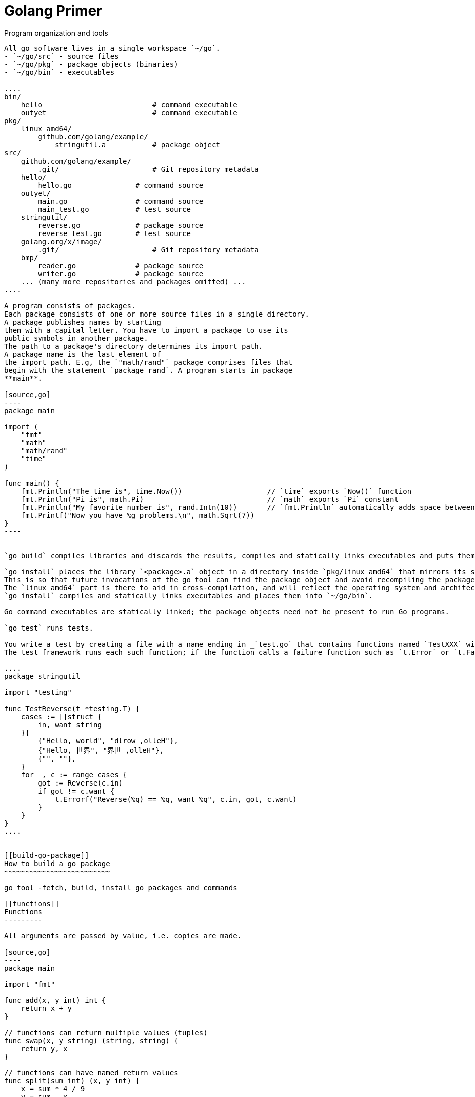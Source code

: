 = Golang Primer
:toc:
:toc-placement!:

toc::[]

[[program-organization]]
Program organization and tools
--------------------

All go software lives in a single workspace `~/go`.
- `~/go/src` - source files
- `~/go/pkg` - package objects (binaries)
- `~/go/bin` - executables

....
bin/
    hello                          # command executable
    outyet                         # command executable
pkg/
    linux_amd64/
        github.com/golang/example/
            stringutil.a           # package object
src/
    github.com/golang/example/
        .git/                      # Git repository metadata
    hello/
        hello.go               # command source
    outyet/
        main.go                # command source
        main_test.go           # test source
    stringutil/
        reverse.go             # package source
        reverse_test.go        # test source
    golang.org/x/image/
        .git/                      # Git repository metadata
    bmp/
        reader.go              # package source
        writer.go              # package source
    ... (many more repositories and packages omitted) ...
....

A program consists of packages.
Each package consists of one or more source files in a single directory.
A package publishes names by starting
them with a capital letter. You have to import a package to use its
public symbols in another package.
The path to a package's directory determines its import path.
A package name is the last element of
the import path. E.g, the `"math/rand"` package comprises files that
begin with the statement `package rand`. A program starts in package
**main**.

[source,go]
----
package main

import (
    "fmt"
    "math"
    "math/rand"
    "time"
)

func main() {
    fmt.Println("The time is", time.Now())                    // `time` exports `Now()` function
    fmt.Println("Pi is", math.Pi)                             // `math` exports `Pi` constant
    fmt.Println("My favorite number is", rand.Intn(10))       // `fmt.Println` automatically adds space between arguments
    fmt.Printf("Now you have %g problems.\n", math.Sqrt(7))
}
----


`go build` compiles libraries and discards the results, compiles and statically links executables and puts them in the package directory.

`go install` places the library `<package>.a` object in a directory inside `pkg/linux_amd64` that mirrors its source directory.
This is so that future invocations of the go tool can find the package object and avoid recompiling the package unnecessarily.
The `linux_amd64` part is there to aid in cross-compilation, and will reflect the operating system and architecture of your system.
`go install` compiles and statically links executables and places them into `~/go/bin`.

Go command executables are statically linked; the package objects need not be present to run Go programs.

`go test` runs tests.

You write a test by creating a file with a name ending in _`test.go` that contains functions named `TestXXX` with signature `func (t *testing.T)`.
The test framework runs each such function; if the function calls a failure function such as `t.Error` or `t.Fail`, the test is considered to have failed.

....
package stringutil

import "testing"

func TestReverse(t *testing.T) {
    cases := []struct {
        in, want string
    }{
        {"Hello, world", "dlrow ,olleH"},
        {"Hello, 世界", "界世 ,olleH"},
        {"", ""},
    }
    for _, c := range cases {
        got := Reverse(c.in)
        if got != c.want {
            t.Errorf("Reverse(%q) == %q, want %q", c.in, got, c.want)
        }
    }
}
....


[[build-go-package]]
How to build a go package
~~~~~~~~~~~~~~~~~~~~~~~~~

go tool -fetch, build, install go packages and commands

[[functions]]
Functions
---------

All arguments are passed by value, i.e. copies are made.

[source,go]
----
package main

import "fmt"

func add(x, y int) int {
    return x + y
}

// functions can return multiple values (tuples)
func swap(x, y string) (string, string) {
    return y, x
}

// functions can have named return values
func split(sum int) (x, y int) {
    x = sum * 4 / 9
    y = sum - x
    return
}

func main() {
    fmt.Println(add(42, 13))
    fmt.Println(swap("world", "hello"))
    fmt.Println(split(17))
}
----

Functions are first-class objects. Functions may be used as function
arguments and return values.

[source,go]
----
package main

import (
    "fmt"
    "math"
)

func compute(fn func(float64, float64) float64) float64 {
    return fn(3, 4)
}

func main() {
    hypot := func(x, y float64) float64 {
        return math.Sqrt(x*x + y*y)
    }
    fmt.Println(hypot(5, 12))      // 13

    fmt.Println(compute(hypot))    // 5
    fmt.Println(compute(math.Pow)) // 81
}
----

Functions are closures

[source,go]
----
func adder() func(int) int {
    sum := 0
    return func(x int) int {
        sum += x
        return sum
    }
}
----

[[variables-and-constants]]
Variables and constants
-----------------------

[source,go]
----
package main

import (
    "fmt"
    "math/cmplx"
)

// Numeric constants are high-precision values. Can store a number of arbitrary size.
const Pi = 3.14

// variables without initializers
var ok bool // same as `var ok = false` and `var ok bool = false`.
var sunny, foggy bool

// variables with initializers
var x int = 1
var y, z int = 2, 3

// variable and constant declarations may be "factored" into `var` and `const` blocks respectively.
var (
    ToBe   bool       = false
    MaxInt uint64     = 1<<64 - 1
    c      complex128 = cmplx.Sqrt(-5 + 12i)
)

func main() {
    var f, n = false, "no!" // if initializers are present type can be deduced
    var i int // implicitly initialized to type's default value
    j := 3; // same as `var j = 3`, only allowed in function scope.
    const k = 4
    fmt.Println(f, n, i, j, k)
    fmt.Printf("Type: %T Value: %v\n", ToBe, ToBe)

    var s string
    fmt.Printf("%q\n", s)
}
----

[[types]]
Types
-----

Go's basic types are

....
bool (true - false)

string

int  int8  int16  int32  int64
uint uint8 uint16 uint32 uint64 uintptr

byte // alias for uint8

rune // alias for int32
     // represents a Unicode code point

float32 float64

complex64 complex128
....

The `int`, `uint`, and `uintptr` types are usually 32 bits wide on
32-bit systems and 64 bits wide on 64-bit systems. When you need an
integer value you should use `int` unless you have a specific reason to
use a sized or unsigned integer type.

[[types-default-values]]
Types default values
~~~~~~~~~~~~~~~~~~~~

* `0` for numeric types
* `false` for the boolean type
* `""` (the empty string) for strings

[[type-conversions]]
Type conversions
~~~~~~~~~~~~~~~~

All type conversions are explicit.

[source,go]
----
package main

import "fmt"

func main() {
    var i = 42 // type is deduced depending on the precision of the initializer constant
    var f = float64(i)
    var u = uint(f)
    fmt.Println(i, f, u)
}
----

[[loops]]
Loops
-----

Regular `for` loop

[source,go]
----
for i := 0; i < 10; i++ {
    // do something
}
----

Regular `while` loop

[source,go]
----
i := 1
for i < 10 {
    // do something
    i += i
}
----

Infinite loop

[source,go]
----
for {
}
----

[[branches-if-else-switch-defer]]
Branches (`if-else`, `switch`, `defer`)
----------------------------------------

Here is a typical branch (`else` clause is optional)

....
if x < 0 {
    // do something
} else {
    // do something else
}
....

`if` can initiaze variables before condition evaluation

[source,go]
----
func pow(x, n, lim float64) float64 {
    if v := math.Pow(x, n); v < lim {
        return v
    } else {
        fmt.Printf("%g >= %g\n", v, lim)
    }
    // can't use v here, though
    return lim
}
----

A `switch` statement is a compact `if - else` alternative. It runs the
first case whose value is equal to the condition expression. Works with
different types and arbitrary expressions, does NOT fall through. Can
have short initializer before condition expression. Evaluates `case`
expressions lazily.

[source,go]
----
package main

import (
    "fmt"
    "runtime"
)

func main() {
    fmt.Print("Go runs on ")
    switch os := runtime.GOOS; os {
    case "darwin":
        fmt.Println("OS X.")
    case "linux":
        fmt.Println("Linux.")
    default:
        // freebsd, openbsd,
        // plan9, windows...
        fmt.Printf("%s.", os)
    }
}
----

Switch without a condition is the same as `switch true`. A clean way to
write long if-then-else chains.

[source,go]
----
package main

import (
    "fmt"
    "time"
)

func main() {
    t := time.Now()
    switch {
    case t.Hour() < 12:
        fmt.Println("Good morning!")
    case t.Hour() < 17:
        fmt.Println("Good afternoon.")
    default:
        fmt.Println("Good evening.")
    }
}
----

A `defer` statement defers the execution of a function until the
surrounding function returns. The deferred call's arguments are
evaluated immediately, but the function call is not executed until the
surrounding function returns.

Deferred function calls are pushed onto a stack. When a function
returns, its deferred calls are executed in last-in-first-out order.

[source,go]
----
package main

import "fmt"

func main() {
    fmt.Println("counting")

    for i := 0; i < 3; i++ {
        defer fmt.Println(i)
    }

    fmt.Println("done")
}

// outputs:
// counting
// done
// 2
// 1
// 0
----

[[pointers]]
Pointers
--------

A pointer holds the memory address of a value. The type `*T` is a
pointer to a `T` value. Its zero value is `nil`.

[source,go]
----
var p *int
----

The `&` operator generates a pointer to its operand.

[source,go]
----
i := 42
p = &i
----

The `*` operator denotes the pointer's underlying value.

[source,go]
----
fmt.Println(*p) // read i through the pointer p
*p = 21         // set i through the pointer p
----

We can have multiple leves of pointer indirection

[source,go]
----
var a = 1
var pa *int
var ppa **int
pa = &a
ppa = &p
fmt.Println(*pa)
fmt.Println(**ppa)
----

[[structs]]
Structs
-------

A `struct` is a collection of fields.

[source,go]
----
package main

import "fmt"

type Vertex struct {
    X int
    Y int
}

func main() {
    v := Vertex{1, 2}
    v.X = 3
    p := &v
    p.Y = 4 // fields can be accessed through a struct pointer without explicit dereferencing.
    fmt.Println(v) // {3 4}
    fmt.Println(p) // &{3 4}
}
----

Structs are allocated with literals

[source,go]
----
var (
    v1 = Vertex{1, 2}       // has type Vertex
    v2 = Vertex{X: 1}       // Y:0 is implicit
    v3 = Vertex{}           // X:0 and Y:0
    v4 = Vertex{Y: 1, X: 2} // the order of the fields is irrelevant
    v5 = Vertex{Y: 1}       // X:0 is implicit
    p  = &Vertex{1, 2}      // has type *Vertex
)
----

[[arrays-slices]]
Arrays & Slices
---------------

An array has a fixed size. An array's length is part of its type. A
slice is a dynamically-sized view into the elements of an array.
Changing the elements of a slice modifies the corresponding elements of
its underlying array. In practice, slices are much more common than
arrays. Slices are cheap. They consist of a pointer to an array, length
and capacity.

The type `[n]T` is an array of `n` values of type `T`.

The type `[]T` is a slice with elements of type `T`.

A slice is formed by specifying two indices, a low and high bound,
separated by a colon: This selects a half-open range which includes the
first element, but excludes the last one.

[source,go]
----
a[low : high]
----

Bounds can be omitted

[source,go]
----
a := []int{1, 2, 3, 4, 5}
fmt.Println(a[1:4]) // [2 3 4]
fmt.Println(a[1:])  // [2 3 4 5]
fmt.Println(a[:4])  // [1 2 3 4]
fmt.Println(a[:])   // [1 2 3 4 5]
----

[source,go]
----
var a [2]string
a[0] = "Hello"
fmt.Println(a[0])         // Hello
primes := [6]int{2, 3, 5, 7, 11, 13}
var s []int = primes[1:4] // [3 5 7]
fmt.Println(s)
----

A slice literal is like an array literal without the length.

[source,go]
----
[3]bool{true, true, false} // array literal
[]bool{true, true, false}  // slice literal
----

You can declare slice element type inline.

[source,go]
----
s := []struct {
        i int
        b bool
    }{
        {2, true},
        {3, false},
        {5, true},
    }
----

A slice has both a length and a capacity. The length of a slice is the
number of elements it contains. The capacity of a slice is the number of
elements in the underlying array, counting from the first element in the
slice. The length and capacity of a slice s can be obtained using the
expressions `len(s)` and `cap(s)`. You can extend a slice's length by
re-slicing it, provided it has sufficient capacity.

The zero value of a slice is `nil`. A nil slice has a length and
capacity of 0 and has no underlying array.

[source,go]
----
func main() {
    var s []int
    fmt.Println(s, len(s), cap(s))
    if s == nil {
        fmt.Println("nil!")
    }
}
----

The `make` function allocates a zeroed array and returns a slice that
refers to that array:

[source,go]
----
a := make([]int, 5)    // len(a)=5, cap(a)=5
b := make([]int, 0, 5) // len(b)=0, cap(b)=5
----

Slices can contain any type, including other slices.

[source,go]
----
board := [][]string{
    []string{"_", "_", "_"},
    []string{"_", "_", "_"},
    []string{"_", "_", "_"},
}
----

You can append elements to a slice even though arrays are fixed size.

[source,go]
----
// s - slice to append to
// vs - values to append
func append(s []T, vs ...T) []T
----

If the backing array of s is too small to fit all the given values a
bigger array will be allocated. The returned slice will point to the
newly allocated array.

When ranging over a slice, the first value is the index, and the second
is a copy of the element at that index.

[source,go]
----
for i, v := range []string{"a","b","c"} {
    fmt.Printf("%d = %s\n", i, v)
}

for _, v := range []string{"a","b","c"} {
    fmt.Printf("%s", v) // abc
}

for i := range []string{"a","b","c"} {
    fmt.Printf("%d", i) // 012
}
----

[[maps]]
Maps
----

The zero value of a map is `nil`. A nil map has no keys, nor can keys be
added. The `make` function returns a map of the given type, initialized
and ready for use.

[source,go]
----
package main

import "fmt"

type Vertex struct {
    Lat, Long float64
}

var m map[string]Vertex

func main() {
    m = make(map[string]Vertex)
    m["Bell Labs"] = Vertex{
        40.68433, -74.39967,
    }
    fmt.Println(m["Bell Labs"])
}
----

Maps can be initialized from literals

[source,go]
----
package main

import "fmt"

type Vertex struct {
    Lat, Long float64
}

var m = map[string]Vertex{
    "Bell Labs": { 40.68433, -74.39967 },
    "Google": { 37.42202, -122.08408 },
}

func main() {
    fmt.Println(m)
}
----

Map operations

[source,go]
----
m[key] = value    // set value
elem = m[key]     // read value (makes copy). If key is not in the map, then elem is the zero value for the map's element type.
delete(m, key)    // unassign key
elem, ok = m[key] // test a key for presense
----

[[methods]]
Methods
-------

A method is a function with a special receiver argument. The receiver
appears in its own argument list between the func keyword and the method
name.

[source,go]
----
package main

import (
    "fmt"
    "math"
)

type Vertex struct {
    X, Y float64
}

func (v Vertex) Abs() float64 {
    return math.Sqrt(v.X*v.X + v.Y*v.Y)
}

func main() {
    v := Vertex{3, 4}
    fmt.Println(v.Abs())
}
----

All methods of a type must be defined in the same package.

[source,go]
----
package main

import (
    "fmt"
    "math"
)

type MyFloat float64

func (f MyFloat) Abs() float64 {
    if f < 0 {
        return float64(-f)
    }
    return float64(f)
}

func main() {
    f := MyFloat(-math.Sqrt2)
    fmt.Println(f.Abs())
}
----

You can declare methods with pointer receivers (but not pointer to
pointer receivers). Methods with pointer receivers can modify the value
to which the receiver points. Since methods often need to modify their
receiver, pointer receivers are more common than value receivers.
Pointer receivers are also useful to avoid copies of a receiver
argument.

Methods with pointer receivers take **either a value or a pointer** as the receiver when they are called.
Methods with value receivers take **either a value or a pointer** as the receiver when they are called.

In general, all methods on a given type should have either value or pointer receivers, but not a mixture of both.

[[interfaces]]
Interfaces
----------
An interface type is defined as a set of method signatures.
A value of interface type can hold a value of any type that implements those methods.

[source,go]
----
package main

import "fmt"

type Abser interface {
  Abs() float64
}

type MyFloat float64

func (f MyFloat) Abs() float64 {
  if f < 0 {
    return float64(-f)
  }
  return float64(f)
}

func main() {
  var a Abser
  a = MyFloat(-2.4) 
  fmt.Println(a.Abs())
}
----

Under the covers, interface values can be thought of as a tuple of a value and a concrete type. Calling a method on an interface value executes the method of the same name on its underlying type.

If the concrete value inside the interface itself is nil, the method will be called with a nil receiver.

[source, go]
----
type I interface {
  M()
}

type T struct {
  S string
}

func (t *T) M() {
  if t == nil {
    // do something
    return
  }
  // do another thing
}

func main() {
  var i I
  var t *T
  i = t
}
----

In Go it is common to write methods that gracefully handle being called with a nil receiver.
Note that an interface value that holds a nil concrete value is itself non-nil.

A nil interface value holds neither value nor concrete type.
Calling a method on a nil interface is a run-time error because there is no type inside the interface tuple to indicate which concrete method to call.

The interface type that specifies zero methods is known as the empty interface:
G
[source,go]
----
interface{}
----

An empty interface may hold values of any type. (Every type implements at least zero methods.)

Empty interfaces are used by code that handles values of unknown type. For example, `fmt.Print` takes any number of arguments of type `interface{}`.

[[type-assertions]]
Type Assertions
~~~~~~~~~~~~~~~
A type assertion provides access to an interface value's underlying concrete value.
[source, go]
----
t := i.(T)     // If i does not hold a T, this will trigger a panic.
t, ok := i.(T) // If i does not hold a T, t will be assigned default value of type T

switch v := i.(type) {
case T:
    // here v has type T
case S:
    // here v has type S
default:
    // no match; here v has the same type as i
}
----

[[printing]]
Printing
--------

One of the most ubiquitous interfaces is Stringer defined by the fmt package.
The `fmt` package (and many others) look for this interface to print values.

[source, go]
----
type Stringer interface {
    String() string
}
----

`Printf` takes `%T` for type names, `%g` for numbers, `%d` for integers,
`%v` for values,`%q` and `%s` for strings.

[[string-operations]]
String operations
-----------------

[source,go]
----
strings.Join([]string{"a", "b", "c"}, "^") // a^b^c
----

[[errors]]
Errors
------

Go programs express error state with `error` values.

[source,go]
----
type error interface {
    Error() string
}
----

Functions often return an `error` value, and calling code should handle errors by testing whether the error equals `nil`.

[source,go]
----
i, err := strconv.Atoi("42")
if err != nil {
    fmt.Printf("couldn't convert number: %v\n", err)
    return
}
fmt.Println("Converted integer:", i)
----

[source,go]
----
package main

import (
    "fmt"
    "time"
)

type MyError struct {
    When time.Time
    What string
}

func (e *MyError) Error() string {
    return fmt.Sprintf("at %v, %s",
        e.When, e.What)
}

func run() error {
    return &MyError{
        time.Now(),
        "it didn't work",
    }
}

func main() {
    if err := run(); err != nil {
        fmt.Println(err)
    }
}
----

[[data-and-time]]
Data and time
-------------

[source,go]
----
package main

import (
    "fmt"
    "time"
)

func main() {
    fmt.Println("When's Saturday?")
    today := time.Now().Weekday()
    switch time.Saturday {
    case today + 0:
        fmt.Println("Today.")
    case today + 1:
        fmt.Println("Tomorrow.")
    case today + 2:
        fmt.Println("In two days.")
    default:
        fmt.Println("Too far away.")
    }
}
----

[[io]]
IO
--

The `io` package specifies the `io.Reader` interface, which represents the read end of a stream of data.

[source,go]
----
func (T) Read(b []byte) (n int, err error)
----

`Read` populates the given byte slice with data and returns the number of bytes populated and an error value. It returns an `io.EOF` error when the stream ends.

[[images]]
Images
------

Package `image` defines the `Image` interface:

[source,go]
----
type Image interface {
    ColorModel() color.Model
    Bounds() Rectangle
    At(x, y int) color.Color
}
----

[[goroutines]]
Goroutines
----------

A goroutine is a lightweight thread managed by the Go runtime.

[source,go]
----
// starts a new goroutine
// The evaluation of f, x, y, and z happens in the current goroutine and the execution of f happens in the new goroutine.
go f(x, y, z)
----

Goroutines run in the same address space, so access to shared memory must be synchronized. The `sync` package provides useful primitives, although you won't need them much in Go as there are other primitives.

[source,go]
----
package main

import (
  "fmt"
  "time"
)

func say(s string) {
  for i := 0; i < 5; i++ {
    time.Sleep(100 * time.Millisecond)
    fmt.Println(s)
  }
}

func main() {
  go say("world")
  say("hello")
}
----

[[channels]]
Channels
~~~~~~~~

Channels are a typed conduit through which you can send and receive values with the channel operator, `<-`.

[source,go]
----
// unbuffered channel
// By default, sends and receives block until the other side is ready.
// This allows goroutines to synchronize without explicit locks or condition variables.
ch := make(chan int)

// buffered channel
// Sends to a buffered channel block only when the buffer is full. Receives block when the buffer is empty.
ch_buf := make(chan int, 100)

ch <- v    // Send v to channel ch.
v := <-ch  // Receive from ch, and
           // assign value to v.
----

A sender can close a channel to indicate that no more values will be sent.
Receivers can test whether a channel has been closed.

[source,go]
----
v, ok := <-ch // ok is false if there are no more values to receive and the channel is closed.
----

The loop `for i := range c` receives values from the channel repeatedly until it is closed.

Only the sender should close a channel, never the receiver. Sending on a closed channel will cause a panic.

Channels aren't like files; you don't usually need to close them.
Closing is only necessary when the receiver must be told there are no more values coming, such as to terminate a range loop.

[[select]]
Select
~~~~~~

The `select` statement lets a goroutine wait on multiple communication operations.

A `select` blocks until one of its cases can run, then it executes that case. It chooses one at random if multiple are ready.

[source,go]
----
package main

import "fmt"

func fibonacci(c, quit chan int) {
    x, y := 0, 1
    for {
        select {
        case c <- x:
            x, y = y, x+y
        case <-quit:
            fmt.Println("quit")
            return
        }
    }
}

func main() {
    c := make(chan int)
    quit := make(chan int)
    go func() {
        for i := 0; i < 10; i++ {
            fmt.Println(<-c)
        }
        quit <- 0
    }()
    fibonacci(c, quit)
}
----

The `default` case in a `select` is run if no other case is ready.

Use a `default` case to try a send or receive without blocking.

[source,go]
----
select {
case i := <-c:
    // use i
default:
    // receiving from c would block
}
----

[source,go]
----
package main

import (
    "fmt"
    "time"
)

func main() {
    tick := time.Tick(100 * time.Millisecond)
    boom := time.After(500 * time.Millisecond)
    for {
        select {
        case <-tick:
            fmt.Println("tick.")
        case <-boom:
            fmt.Println("BOOM!")
            return
        default:
            fmt.Println("    .")
            time.Sleep(50 * time.Millisecond)
        }
    }
}
----

[[mutex]]
Mutex
~~~~~~

Go's standard library provides mutual exclusion with `sync.Mutex` and its two methods: `Lock` and `Unlock`.

We can define a block of code to be executed in mutual exclusion by surrounding it with a call to `Lock` and `Unlock`.

[source,go]
----
package main

import (
    "fmt"
    "sync"
    "time"
)

// SafeCounter is safe to use concurrently.
type SafeCounter struct {
    v   map[string]int
    mux sync.Mutex
}

// Inc increments the counter for the given key.
func (c *SafeCounter) Inc(key string) {
    c.mux.Lock()
    // Lock so only one goroutine at a time can access the map c.v.
    c.v[key]++
    c.mux.Unlock()
}

// Value returns the current value of the counter for the given key.
func (c *SafeCounter) Value(key string) int {
    c.mux.Lock()
    // Lock so only one goroutine at a time can access the map c.v.
    defer c.mux.Unlock()
    return c.v[key]
}

func main() {
    c := SafeCounter{v: make(map[string]int)}
    for i := 0; i < 1000; i++ {
        go c.Inc("somekey")
    }

    time.Sleep(time.Second)
    fmt.Println(c.Value("somekey"))
}
----

We can also use `defer` to ensure the mutex will be unlocked.

